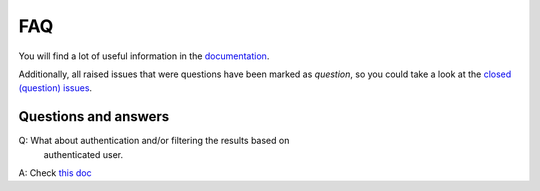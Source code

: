 FAQ
===
You will find a lot of useful information in the `documentation
<https://graphene-elastic.readthedocs.io/>`__.

Additionally, all raised issues that were questions have been marked as
`question`, so you could take a look at the
`closed (question) issues <https://github.com/barseghyanartur/graphene-elastic/issues?q=is%3Aissue+label%3Aquestion+is%3Aclosed>`__.

Questions and answers
---------------------
Q: What about authentication and/or filtering the results based on
   authenticated user.
A: Check `this doc <https://github.com/barseghyanartur/graphene-elastic/blob/master/examples/apps/django_app/README.md>`__
